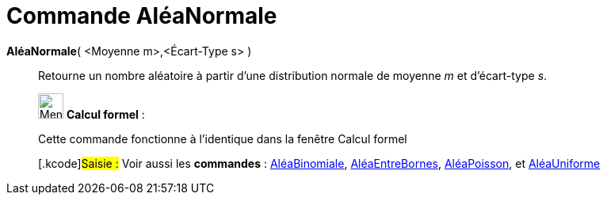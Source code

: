 = Commande AléaNormale
:page-en: commands/RandomNormal
ifdef::env-github[:imagesdir: /fr/modules/ROOT/assets/images]

*AléaNormale*( <Moyenne m>,<Écart-Type s> )::
  Retourne un nombre aléatoire à partir d'une distribution normale de moyenne _m_ et d'écart-type _s_.

____________________________________________________________

image:32px-Menu_view_cas.svg.png[Menu view cas.svg,width=32,height=32] *Calcul formel* :

Cette commande fonctionne à l'identique dans la fenêtre Calcul formel

{empty}[.kcode]#Saisie :# Voir aussi les *commandes* : xref:/commands/AléaBinomiale.adoc[AléaBinomiale],
xref:/commands/AléaEntreBornes.adoc[AléaEntreBornes], xref:/commands/AléaPoisson.adoc[AléaPoisson], et
xref:/commands/AléaUniforme.adoc[AléaUniforme]
